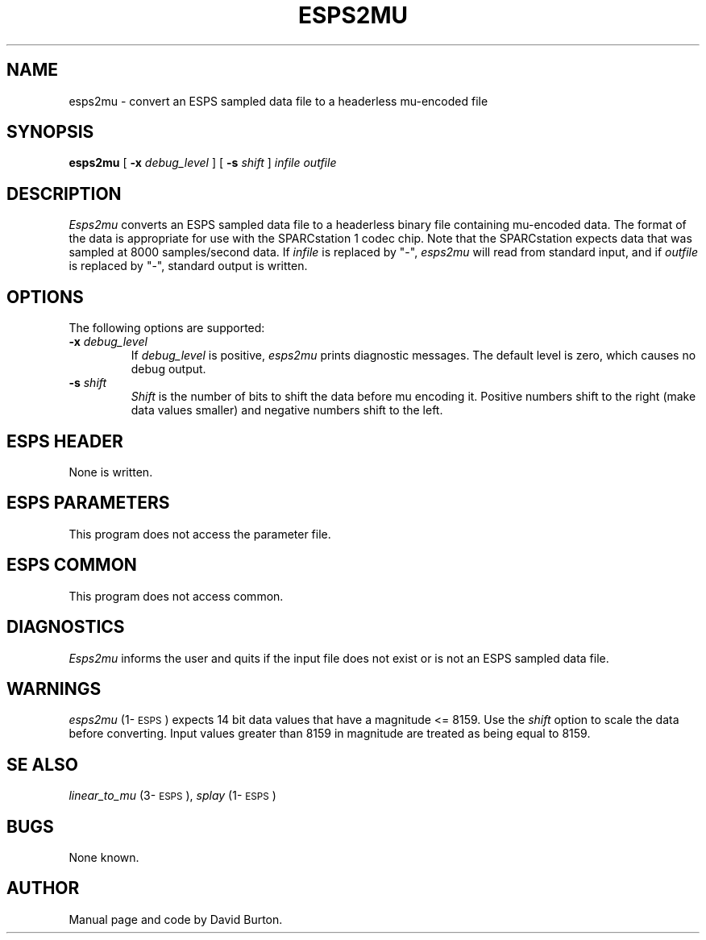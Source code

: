 .\" @(#)esps2mu.1	1.2 2/22/90	ESI
.TH ESPS2MU 1\-ESPS 2/22/90
.ds ]W "\fI\s+4\ze\h'0.05'e\s-4\v'-0.4m'\fP\(*p\v'0.4m'\ Entropic Speech, Inc.
.SH NAME
esps2mu \- convert an ESPS sampled data file to a headerless mu-encoded file
.SH SYNOPSIS
.B esps2mu
[
.BI \-x " debug_level"
] [
.BI \-s " shift"
]
.I infile 
.I outfile
.SH DESCRIPTION
.PP
.I Esps2mu
converts an ESPS sampled data file to a headerless
binary file containing mu-encoded data. The format of the data
is appropriate for use with the SPARCstation 1 codec chip.
Note that the SPARCstation expects data that was sampled
at 8000 samples/second data.
If \fIinfile\fR is replaced by  "\-",
.I esps2mu
will read from standard input,
and if \fIoutfile\fP is replaced by "\-",
standard output is written.
.SH OPTIONS
The following options are supported:
.TP
.BI \-x " debug_level"
If \fIdebug_level\fP is positive, \fIesps2mu\fP prints 
diagnostic messages.  The default level is zero,
which causes no debug output.
.TP
.BI \-s " shift"
\fIShift\fP is the number of bits to shift the data
before mu encoding it. Positive numbers
shift to the right (make data values smaller) and negative numbers
shift to the left.
.SH ESPS HEADER
.PP
None is written.
.SH ESPS PARAMETERS
.PP
This program does not access the parameter file.
.SH ESPS COMMON
.PP
This program does not access common.
.SH DIAGNOSTICS
.PP
.I Esps2mu
informs the user and quits if the input file does not exist or is not an ESPS
sampled data
file.
.SH WARNINGS
.PP
\fIesps2mu\fP (1\-\s-1ESPS\s+1) expects 14 bit data values
that have a magnitude <= 8159. Use the \fIshift\fP option
to scale the data before converting. Input values greater than
8159 in magnitude are treated as being equal to 8159.
.SH SE ALSO
\fIlinear_to_mu\fP (3\-\s-1ESPS\s+1), \fIsplay\fP (1\-\s-1ESPS\s+1)
.SH BUGS
.PP
None known.
.SH AUTHOR
.PP
Manual page and code by David Burton.

